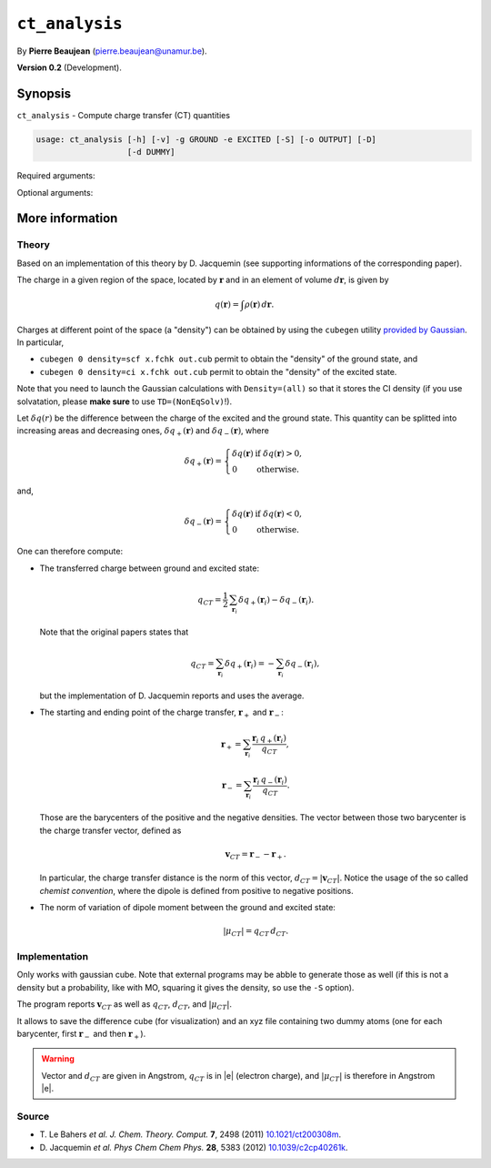 .. hash=14725faf618fc39e28e85d3be4de42695f0a14b3
.. Generated: 21/09/22 17:25
.. Do not edit!

===============
``ct_analysis``
===============

By **Pierre Beaujean** (`pierre.beaujean@unamur.be <pierre.beaujean@unamur.be>`_).

**Version 0.2** (Development).

Synopsis
++++++++

``ct_analysis`` - 
Compute charge transfer (CT) quantities


.. program:: ct_analysis

.. code-block:: console

  usage: ct_analysis [-h] [-v] -g GROUND -e EXCITED [-S] [-o OUTPUT] [-D]
                     [-d DUMMY]


Required arguments:

.. option:: -g, --ground

  Ground state density

.. option:: -e, --excited

  Excited state density

Optional arguments:

.. option:: -h, --help

  show this help message and exit

.. option:: -v, --version

  show program's version number and exit

.. option:: -S, --square

  square cube before make the difference

.. option:: -o, --output

  difference cube

.. option:: -D, --output-with-diff

  Store all the densities (total, positive, negative)

.. option:: -d, --dummy

  Create an xyz file with dummy atoms in positions of both barycenters (negative then positive)



More information
++++++++++++++++


Theory
******

Based on an implementation of this theory by D. Jacquemin (see supporting informations of the corresponding paper).

The charge in a given region of the space, located by :math:`\mathbf{r}` and in an element of volume
:math:`d\mathbf{r}`, is given by

.. math::

    q(\mathbf{r}) = \int  \rho(\mathbf{r})\,d\mathbf{r}.

Charges at different point of the space (a "density") can be obtained by using the
``cubegen`` utility `provided by Gaussian <http://gaussian.com/cubegen/>`_. In particular,

+ ``cubegen 0 density=scf x.fchk out.cub`` permit to obtain the "density" of the ground state, and
+ ``cubegen 0 density=ci x.fchk out.cub`` permit to obtain the "density" of the excited state.

Note that you need to launch the Gaussian calculations with ``Density=(all)`` so that it stores the CI density
(if you use solvatation, please **make sure** to use ``TD=(NonEqSolv)``!).

Let :math:`\delta q(r)` be the difference between the charge of the excited and the ground state.
This quantity can be splitted into increasing areas and decreasing ones, :math:`\delta q_+(\mathbf{r})` and
:math:`\delta q_-(\mathbf{r})`, where

.. math::

    \delta q_+(\mathbf{r}) = \left\{
    \begin{array}{ll}
        \delta q(\mathbf{r}) & \text{if }\delta q(\mathbf{r}) > 0, \\
        0 & \text{otherwise.}
    \end{array}
    \right.

and,

.. math::

    \delta q_-(\mathbf{r}) = \left\{
    \begin{array}{ll}
        \delta q(\mathbf{r}) & \text{if }\delta q(\mathbf{r}) < 0, \\
        0 & \text{otherwise.}
    \end{array}
    \right.

One can therefore compute:

- The transferred charge between ground and excited state:

  .. math::

    q_{CT} = \frac{1}{2}\,\sum_{\mathbf{r}_i} \delta q_+(\mathbf{r}_i) - \delta q_-(\mathbf{r}_i).

  Note that the original papers states that

  .. math::

    q_{CT} =\sum_{\mathbf{r}_i} \delta q_+(\mathbf{r}_i) =-\sum_{\mathbf{r}_i} \delta q_-(\mathbf{r}_i),

  but the implementation of D. Jacquemin reports and uses the average.

- The starting and ending point of the charge transfer, :math:`\mathbf{r}_+` and :math:`\mathbf{r}_-`:

  .. math::

    \mathbf{r}_+ = \sum_{\mathbf{r}_i} \frac{\mathbf{r}_i\,q_+(\mathbf{r}_i)}{q_{CT}},

    \mathbf{r}_- = \sum_{\mathbf{r}_i} \frac{\mathbf{r}_i\,q_-(\mathbf{r}_i)}{q_{CT}}.

  Those are the barycenters of the positive and the negative densities.
  The vector between those two barycenter is the charge transfer vector, defined as

  .. math::

    \mathbf{v}_{CT} = \mathbf{r}_--\mathbf{r}_+.

  In particular, the charge transfer distance is the norm of this vector, :math:`d_{CT} = |\mathbf{v}_{CT}|`.
  Notice the usage of the so called *chemist convention*, where the dipole is defined from positive to negative
  positions.

+ The norm of variation of dipole moment between the ground and excited state:

  .. math::

    |\mu_{CT}| = q_{CT}\,d_{CT}.


Implementation
**************

Only works with gaussian cube.
Note that external programs may be abble to generate those as well
(if this is not a density but a probability, like with MO, squaring it gives the density, so use the ``-S`` option).

The program reports :math:`\mathbf{v}_{CT}` as well as :math:`q_{CT}`, :math:`d_{CT}`, and
:math:`|\mu_{CT}|`.

It allows to save the difference cube (for visualization) and an xyz file containing two dummy atoms (one for each
barycenter, first :math:`\mathbf{r}_-` and then :math:`\mathbf{r}_+`).

.. warning::

    Vector and :math:`d_{CT}` are given in Angstrom, :math:`q_{CT}` is in \|e\| (electron charge),
    and :math:`|\mu_{CT}|` is therefore in Angstrom \|e\|.

Source
******

+ T. Le Bahers *et al.* *J. Chem. Theory. Comput.* **7**, 2498 (2011)
  `10.1021/ct200308m <http://dx.doi.org/10.1021/ct200308m>`_.
+ D. Jacquemin *et al.* *Phys Chem Chem Phys.* **28**, 5383 (2012)
  `10.1039/c2cp40261k <http://dx.doi.org/10.1039/c2cp40261k>`_.
